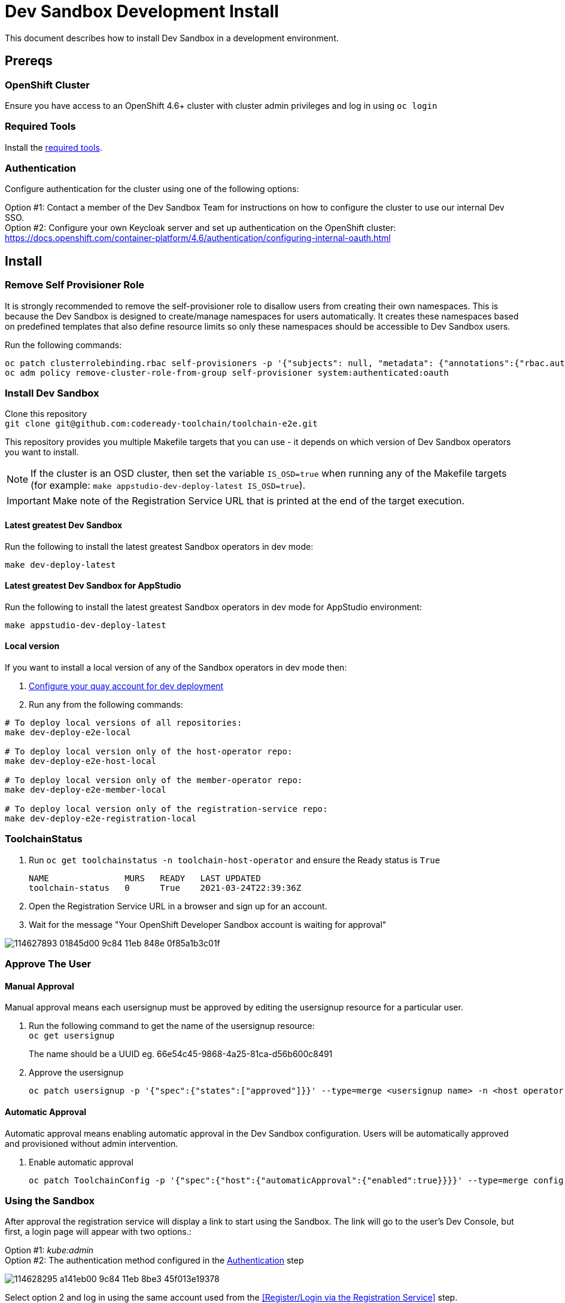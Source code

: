 = Dev Sandbox Development Install

This document describes how to install Dev Sandbox in a development environment.

== Prereqs

=== OpenShift Cluster
Ensure you have access to an OpenShift 4.6+ cluster with cluster admin privileges and log in using `oc login`

=== Required Tools
Install the link:required_tools.adoc[required tools].

=== Authentication
Configure authentication for the cluster using one of the following options:

Option #1: Contact a member of the Dev Sandbox Team for instructions on how to configure the cluster to use our internal Dev SSO. +
Option #2: Configure your own Keycloak server and set up authentication on the OpenShift cluster: https://docs.openshift.com/container-platform/4.6/authentication/configuring-internal-oauth.html

== Install

=== Remove Self Provisioner Role

It is strongly recommended to remove the self-provisioner role to disallow users from creating their own namespaces. This is because the Dev Sandbox is designed to create/manage namespaces for users automatically. It creates these namespaces based on predefined templates that also define resource limits so only these namespaces should be accessible to Dev Sandbox users.

Run the following commands:
```
oc patch clusterrolebinding.rbac self-provisioners -p '{"subjects": null, "metadata": {"annotations":{"rbac.authorization.kubernetes.io/autoupdate": "false"}}}'
oc adm policy remove-cluster-role-from-group self-provisioner system:authenticated:oauth
```

=== Install Dev Sandbox
Clone this repository +
`+git clone git@github.com:codeready-toolchain/toolchain-e2e.git+`

This repository provides you multiple Makefile targets that you can use - it depends on which version of Dev Sandbox operators you want to install.

NOTE: If the cluster is an OSD cluster, then set the variable `IS_OSD=true` when running any of the Makefile targets (for example: `make appstudio-dev-deploy-latest IS_OSD=true`).

IMPORTANT: Make note of the Registration Service URL that is printed at the end of the target execution.

==== Latest greatest Dev Sandbox
Run the following to install the latest greatest Sandbox operators in dev mode:
```
make dev-deploy-latest
```

==== Latest greatest Dev Sandbox for AppStudio
Run the following to install the latest greatest Sandbox operators in dev mode for AppStudio environment:
```
make appstudio-dev-deploy-latest
```

==== Local version
If you want to install a local version of any of the Sandbox operators in dev mode then:

. link:quay.adoc[Configure your quay account for dev deployment]
. Run any from the following commands:
```bash
# To deploy local versions of all repositories:
make dev-deploy-e2e-local

# To deploy local version only of the host-operator repo:
make dev-deploy-e2e-host-local

# To deploy local version only of the member-operator repo:
make dev-deploy-e2e-member-local

# To deploy local version only of the registration-service repo:
make dev-deploy-e2e-registration-local
```

=== ToolchainStatus
. Run `oc get toolchainstatus -n toolchain-host-operator` and ensure the Ready status is `True`
+
```
NAME               MURS   READY   LAST UPDATED
toolchain-status   0      True    2021-03-24T22:39:36Z
```

. Open the Registration Service URL in a browser and sign up for an account.

. Wait for the message "Your OpenShift Developer Sandbox account is waiting for approval"

image::https://user-images.githubusercontent.com/20015929/114627893-01845d00-9c84-11eb-848e-0f85a1b3c01f.png[]

=== Approve The User

==== Manual Approval

Manual approval means each usersignup must be approved by editing the usersignup resource for a particular user.

. Run the following command to get the name of the usersignup resource: +
`oc get usersignup` +
+
The name should be a UUID eg. 66e54c45-9868-4a25-81ca-d56b600c8491

. Approve the usersignup
+
```
oc patch usersignup -p '{"spec":{"states":["approved"]}}' --type=merge <usersignup name> -n <host operator namespace>
```

==== Automatic Approval

Automatic approval means enabling automatic approval in the Dev Sandbox configuration. Users will be automatically approved and provisioned without admin intervention.

. Enable automatic approval
+
```
oc patch ToolchainConfig -p '{"spec":{"host":{"automaticApproval":{"enabled":true}}}}' --type=merge config -n <host operator namespace>
```

=== Using the Sandbox

After approval the registration service will display a link to start using the Sandbox. The link will go to the user's Dev Console, but first, a login page will appear with two options.:

Option #1: _kube:admin_ +
Option #2: The authentication method configured in the <<Authentication>> step

image::https://user-images.githubusercontent.com/20015929/114628295-a141eb00-9c84-11eb-8be3-45f013e19378.png[]
Select option 2 and log in using the same account used from the <<Register/Login via the Registration Service>> step.

After logging in a user will have access to only the namespaces created for them.

== Cleanup
=== Remove Only Users and Their Namespaces

Run `make clean-users`

=== Remove All Sandbox-related Resources

Run `make clean-e2e-resources`
